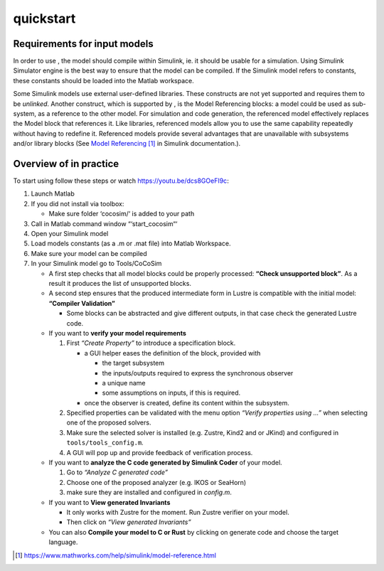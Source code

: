 quickstart
===========
Requirements for input models
---------------------------------

In order to use , the model should compile within Simulink, ie. it
should be usable for a simulation. Using Simulink Simulator engine is
the best way to ensure that the model can be compiled. If the Simulink
model refers to constants, these constants should be loaded into the
Matlab workspace.

Some Simulink models use external user-defined libraries. These
constructs are not yet supported and requires them to be *unlinked*.
Another construct, which is supported by , is the Model Referencing
blocks: a model could be used as sub-system, as a reference to the other
model. For simulation and code generation, the referenced model
effectively replaces the Model block that references it. Like libraries,
referenced models allow you to use the same capability repeatedly
without having to redefine it. Referenced models provide several
advantages that are unavailable with subsystems and/or library blocks
(See `Model
Referencing <https://www.mathworks.com/help/simulink/model-reference.html>`__\  [1]_
in Simulink documentation.).

Overview of in practice
---------------------------------

To start using follow these steps or watch https://youtu.be/dcs8GOeFI9c:

#. Launch Matlab

#. If you did not install via toolbox:

   -  Make sure folder ‘cocosim/‘ is added to your path

#. Call in Matlab command window “‘start_cocosim“‘

#. Open your Simulink model

#. Load models constants (as a .m or .mat file) into Matlab Workspace.

#. Make sure your model can be compiled

#. In your Simulink model go to Tools/CoCoSim

   -  A first step checks that all model blocks could be properly
      processed: **“Check unsupported block”**. As a result it produces
      the list of unsupported blocks.

   -  A second step ensures that the produced intermediate form in
      Lustre is compatible with the initial model: **“Compiler
      Validation”**

      -  Some blocks can be abstracted and give different outputs, in
         that case check the generated Lustre code.

   -  If you want to **verify your model requirements**

      #. First *“Create Property”* to introduce a specification block.

         -  a GUI helper eases the definition of the block, provided
            with

            -  the target subsystem

            -  the inputs/outputs required to express the synchronous
               observer

            -  a unique name

            -  some assumptions on inputs, if this is required.

         -  once the observer is created, define its content within the
            subsystem.

      #. Specified properties can be validated with the menu option
         *“Verify properties using ...”* when selecting one of the
         proposed solvers.

      #. Make sure the selected solver is installed (e.g. Zustre, Kind2
         and or JKind) and configured in ``tools/tools_config.m``.

      #. A GUI will pop up and provide feedback of verification process.

   -  If you want to **analyze the C code generated by Simulink Coder**
      of your model.

      #. Go to *“Analyze C generated code”*

      #. Choose one of the proposed analyzer (e.g. IKOS or SeaHorn)

      #. make sure they are installed and configured in *config.m*.

   -  If you want to **View generated Invariants**

      -  It only works with Zustre for the moment. Run Zustre verifier
         on your model.

      -  Then click on *“View generated Invariants”*

   -  You can also **Compile your model to C or Rust** by clicking on
      generate code and choose the target language.

.. [1]
   https://www.mathworks.com/help/simulink/model-reference.html
